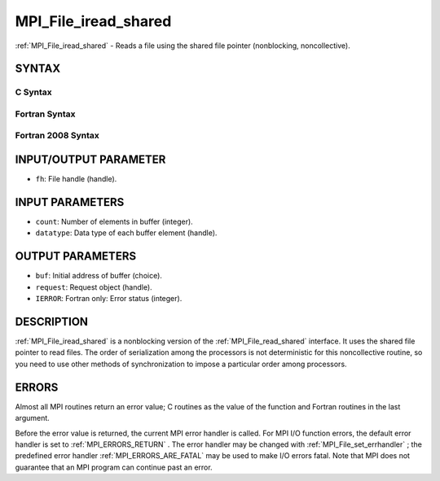 .. _MPI_File_iread_shared:

MPI_File_iread_shared
~~~~~~~~~~~~~~~~~~~~~
:ref:`MPI_File_iread_shared`  - Reads a file using the shared file pointer
(nonblocking, noncollective).

SYNTAX
======


C Syntax
--------

.. code-block:: c
   :linenos:

   #include <mpi.h>
   int MPI_File_iread_shared(MPI_File fh, void *buf, int count,
   	MPI_Datatype datatype, MPI_Request *request)

Fortran Syntax
--------------

.. code-block:: fortran
   :linenos:

   USE MPI
   ! or the older form: INCLUDE 'mpif.h'
   MPI_FILE_IREAD_SHARED(FH, BUF, COUNT, DATATYPE, REQUEST, IERROR)
   	<type>	BUF(*)
   	INTEGER	FH, COUNT, DATATYPE, REQUEST, IERROR

Fortran 2008 Syntax
-------------------

.. code-block:: fortran
   :linenos:

   USE mpi_f08
   MPI_File_iread_shared(fh, buf, count, datatype, request, ierror)
   	TYPE(MPI_File), INTENT(IN) :: fh
   	TYPE(*), DIMENSION(..), ASYNCHRONOUS :: buf
   	INTEGER, INTENT(IN) :: count
   	TYPE(MPI_Datatype), INTENT(IN) :: datatype
   	TYPE(MPI_Request), INTENT(OUT) :: request
   	INTEGER, OPTIONAL, INTENT(OUT) :: ierror

INPUT/OUTPUT PARAMETER
======================

* ``fh``: File handle (handle). 

INPUT PARAMETERS
================

* ``count``: Number of elements in buffer (integer). 

* ``datatype``: Data type of each buffer element (handle). 

OUTPUT PARAMETERS
=================

* ``buf``: Initial address of buffer (choice). 

* ``request``: Request object (handle). 

* ``IERROR``: Fortran only: Error status (integer). 

DESCRIPTION
===========

:ref:`MPI_File_iread_shared`  is a nonblocking version of the
:ref:`MPI_File_read_shared`  interface. It uses the shared file pointer to read
files. The order of serialization among the processors is not
deterministic for this noncollective routine, so you need to use other
methods of synchronization to impose a particular order among
processors.

ERRORS
======

Almost all MPI routines return an error value; C routines as the value
of the function and Fortran routines in the last argument.

Before the error value is returned, the current MPI error handler is
called. For MPI I/O function errors, the default error handler is set to
:ref:`MPI_ERRORS_RETURN` . The error handler may be changed with
:ref:`MPI_File_set_errhandler` ; the predefined error handler
:ref:`MPI_ERRORS_ARE_FATAL`  may be used to make I/O errors fatal. Note that MPI
does not guarantee that an MPI program can continue past an error.
